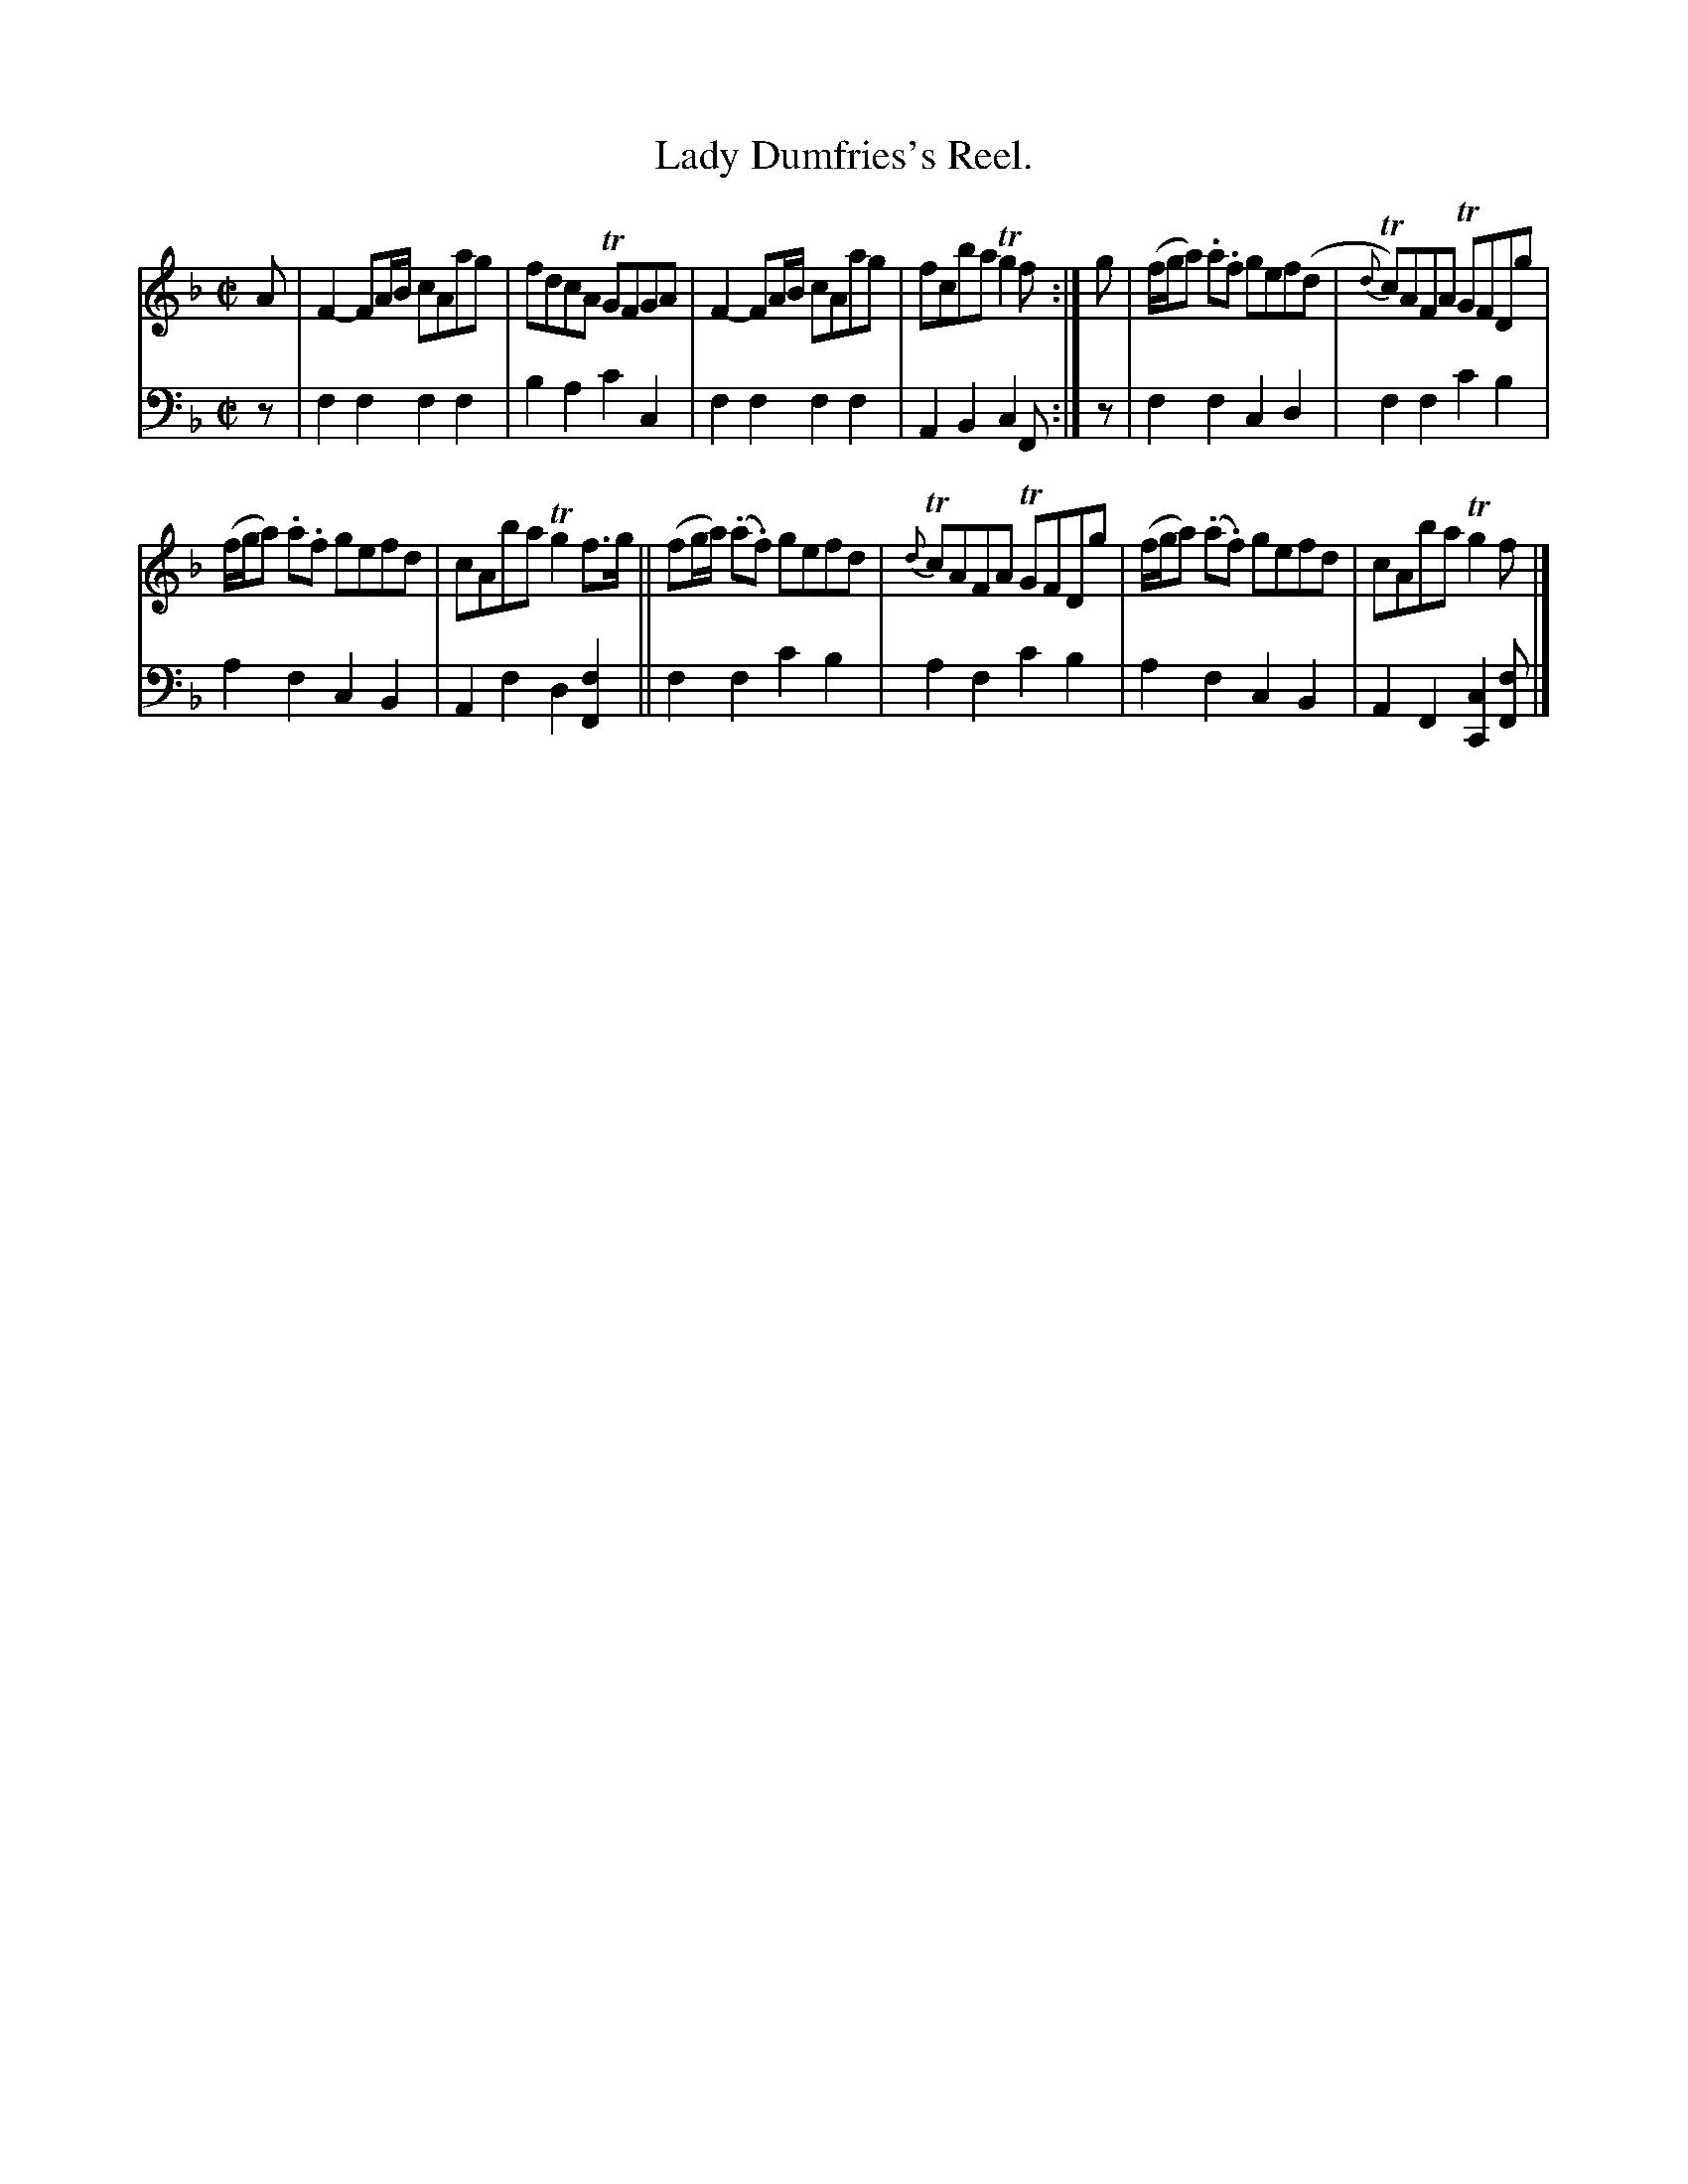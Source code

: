 X: 2302
T: Lady Dumfries's Reel.
%R: reel
B: Niel Gow & Sons "Complete Repository" v.2 p.30 #2
Z: 2021 John Chambers <jc:trillian.mit.edu>
M: C|
L: 1/8
K: F
% - - - - - - - - - -
% Voice 1 reformatted for _ _-bar lines, for compactness and proofreading.
V: 1 staves=2
A |\
F2-FA/B/ cAag | fdcA TGFGA | F2-FA/B/ cAag |fcba Tg2f :| g | (f/g/a) .a.f gef(d | {d}Tc)AFA TGFDg |
(f/g/a) .a.f gefd | cAba Tg2f>g || (fg/a/) (.a.f) gefd | {d}TcAFA TGFDg | (f/g/a) (.a.f) gefd | cAba Tg2f |]
% - - - - - - - - - -
% Voice 2 preserves the staff layout in the book.
V: 2 clef=bass middle=d
z | f2f2 f2f2 | b2a2 c'2c2 | f2f2 f2f2 | A2B2 c2F :| z | f2f2 c2d2 | f2f2 c'2b2 |
a2f2 c2B2 | A2f2 d2[f2F2] || f2f2 c'2b2 | a2f2 c'2b2 | a2f2 c2B2 | A2F2 [c2C2][fF] |]
